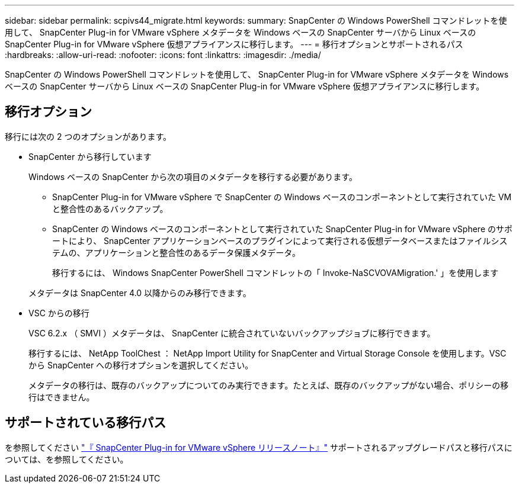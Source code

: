 ---
sidebar: sidebar 
permalink: scpivs44_migrate.html 
keywords:  
summary: SnapCenter の Windows PowerShell コマンドレットを使用して、 SnapCenter Plug-in for VMware vSphere メタデータを Windows ベースの SnapCenter サーバから Linux ベースの SnapCenter Plug-in for VMware vSphere 仮想アプライアンスに移行します。 
---
= 移行オプションとサポートされるパス
:hardbreaks:
:allow-uri-read: 
:nofooter: 
:icons: font
:linkattrs: 
:imagesdir: ./media/


[role="lead"]
SnapCenter の Windows PowerShell コマンドレットを使用して、 SnapCenter Plug-in for VMware vSphere メタデータを Windows ベースの SnapCenter サーバから Linux ベースの SnapCenter Plug-in for VMware vSphere 仮想アプライアンスに移行します。



== 移行オプション

移行には次の 2 つのオプションがあります。

* SnapCenter から移行しています
+
Windows ベースの SnapCenter から次の項目のメタデータを移行する必要があります。

+
** SnapCenter Plug-in for VMware vSphere で SnapCenter の Windows ベースのコンポーネントとして実行されていた VM と整合性のあるバックアップ。
** SnapCenter の Windows ベースのコンポーネントとして実行されていた SnapCenter Plug-in for VMware vSphere のサポートにより、 SnapCenter アプリケーションベースのプラグインによって実行される仮想データベースまたはファイルシステムの、アプリケーションと整合性のあるデータ保護メタデータ。
+
移行するには、 Windows SnapCenter PowerShell コマンドレットの「 Invoke-NaSCVOVAMigration.' 」を使用します

+
メタデータは SnapCenter 4.0 以降からのみ移行できます。



* VSC からの移行
+
VSC 6.2.x （ SMVI ）メタデータは、 SnapCenter に統合されていないバックアップジョブに移行できます。

+
移行するには、 NetApp ToolChest ： NetApp Import Utility for SnapCenter and Virtual Storage Console を使用します。VSC から SnapCenter への移行オプションを選択してください。

+
メタデータの移行は、既存のバックアップについてのみ実行できます。たとえば、既存のバックアップがない場合、ポリシーの移行はできません。





== サポートされている移行パス

を参照してください link:scpivs44_release_notes.html["『 SnapCenter Plug-in for VMware vSphere リリースノート』"^] サポートされるアップグレードパスと移行パスについては、を参照してください。
